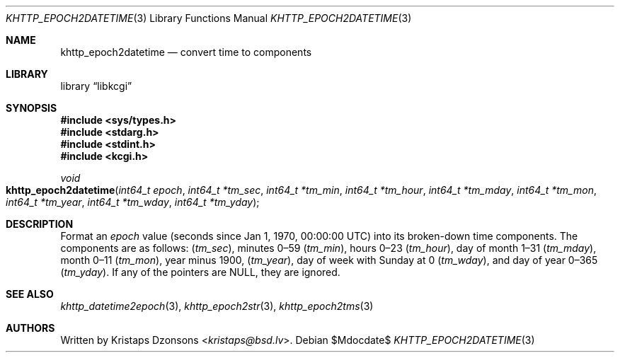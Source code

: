 .\"	$Id$
.\"
.\" Copyright (c) 2020 Kristaps Dzonsons <kristaps@bsd.lv>
.\"
.\" Permission to use, copy, modify, and distribute this software for any
.\" purpose with or without fee is hereby granted, provided that the above
.\" copyright notice and this permission notice appear in all copies.
.\"
.\" THE SOFTWARE IS PROVIDED "AS IS" AND THE AUTHOR DISCLAIMS ALL WARRANTIES
.\" WITH REGARD TO THIS SOFTWARE INCLUDING ALL IMPLIED WARRANTIES OF
.\" MERCHANTABILITY AND FITNESS. IN NO EVENT SHALL THE AUTHOR BE LIABLE FOR
.\" ANY SPECIAL, DIRECT, INDIRECT, OR CONSEQUENTIAL DAMAGES OR ANY DAMAGES
.\" WHATSOEVER RESULTING FROM LOSS OF USE, DATA OR PROFITS, WHETHER IN AN
.\" ACTION OF CONTRACT, NEGLIGENCE OR OTHER TORTIOUS ACTION, ARISING OUT OF
.\" OR IN CONNECTION WITH THE USE OR PERFORMANCE OF THIS SOFTWARE.
.\"
.Dd $Mdocdate$
.Dt KHTTP_EPOCH2DATETIME 3
.Os
.Sh NAME
.Nm khttp_epoch2datetime
.Nd convert time to components
.Sh LIBRARY
.Lb libkcgi
.Sh SYNOPSIS
.In sys/types.h
.In stdarg.h
.In stdint.h
.In kcgi.h
.Ft void
.Fo khttp_epoch2datetime
.Fa "int64_t epoch"
.Fa "int64_t *tm_sec"
.Fa "int64_t *tm_min"
.Fa "int64_t *tm_hour"
.Fa "int64_t *tm_mday"
.Fa "int64_t *tm_mon"
.Fa "int64_t *tm_year"
.Fa "int64_t *tm_wday"
.Fa "int64_t *tm_yday"
.Fc
.Sh DESCRIPTION
Format an
.Fa epoch
value
.Pq seconds since Jan 1, 1970, 00:00:00 UTC
into its broken-down time components.
The components are as follows:
.Pq Fa tm_sec ,
minutes 0\(en59
.Pq Fa tm_min ,
hours 0\(en23
.Pq Fa tm_hour ,
day of month 1\(en31
.Pq Fa tm_mday ,
month 0\(en11
.Pq Fa tm_mon ,
year minus 1900,
.Pq Fa tm_year ,
day of week with Sunday at 0
.Pq Fa tm_wday ,
and day of year 0\(en365
.Pq Fa tm_yday .
If any of the pointers are
.Dv NULL ,
they are ignored.
.Sh SEE ALSO
.Xr khttp_datetime2epoch 3 ,
.Xr khttp_epoch2str 3 ,
.Xr khttp_epoch2tms 3
.Sh AUTHORS
Written by
.An Kristaps Dzonsons Aq Mt kristaps@bsd.lv .
